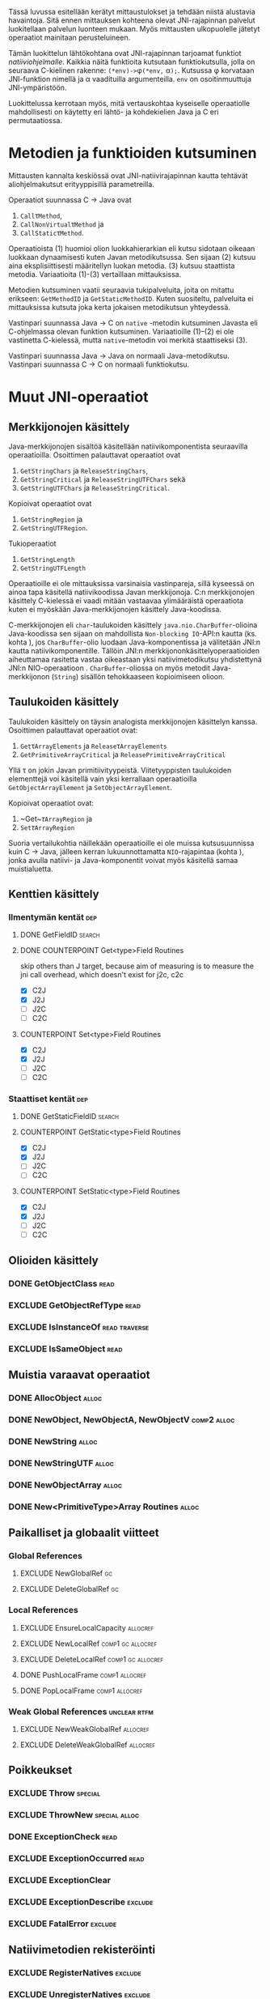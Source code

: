 Tässä luvussa esitellään kerätyt mittaustulokset ja tehdään niistä
alustavia havaintoja. Sitä ennen mittauksen kohteena olevat
JNI-rajapinnan palvelut luokitellaan palvelun luonteen mukaan. Myös
mittausten ulkopuolelle jätetyt operaatiot mainitaan perusteluineen.

# TODO metodisignaturet lisää alle?

Tämän luokittelun lähtökohtana ovat JNI-rajapinnan tarjoamat
funktiot /natiiviohjelmalle/. Kaikkia näitä funktioita kutsutaan
funktiokutsulla, jolla on seuraava C-kielinen rakenne:
\verb|(*env)->|\phi\verb|(*env,| \alpha\verb|);|. Kutsussa \phi
korvataan JNI-funktion nimellä ja \alpha vaadituilla argumenteilla.
~env~ on osoitinmuuttuja JNI-ympäristöön.

Luokittelussa kerrotaan myös, mitä vertauskohtaa kyseiselle
operaatiolle mahdollisesti on käytetty eri lähtö- ja kohdekielien Java
ja C eri permutaatiossa.

# JNI-operaatiot kategorisoidaan ja esitellään tiiviisti ja kommentoidaan
# niiden mittaamiseen liittyviä haasteita. Kategoriat ovat:
# - Viitteidenhallinta
# - Olioiden käsittely
# - Kenttien ja metodien löytäminen
# - Kenttien ja metodien käyttö
# - Merkkijonojen ja taulukoiden käsittely
# - Tehostetut IO-operaatiot (NIO)

* Metodien ja funktioiden kutsuminen
Mittausten kannalta keskiössä ovat JNI-natiivirajapinnan kautta
tehtävät aliohjelmakutsut erityyppisillä parametreilla.

Operaatiot suunnassa C \rightarrow Java ovat
1. \verb|Call|\tau\verb|Method|,
2. \verb|CallNonVirtual|\tau\verb|Method| ja
3. \verb|CallStatic|\tau\verb|Method|.

Operaatioista (1) huomioi olion luokkahierarkian eli kutsu sidotaan
oikeaan luokkaan dynaamisesti kuten Javan metodikutsussa. Sen sijaan
(2) kutsuu aina eksplisiittisesti määritellyn luokan metodia. (3)
kutsuu staattista metodia. Variaatioita (1)-(3) vertaillaan
mittauksissa.

Metodien kutsuminen vaatii seuraavia tukipalveluita, joita on mitattu
erikseen: ~GetMethodID~ ja ~GetStaticMethodID~. Kuten suositeltu,
palveluita ei mittauksissa kutsuta joka kerta jokaisen metodikutsun
yhteydessä.

Vastinpari suunnassa Java \rightarrow C on ~native~ -metodin
kutsuminen Javasta eli C-ohjelmassa olevan funktion
kutsuminen. Variaatioille (1)--(2) ei ole vastinetta C-kielessä, mutta
~native~-metodin voi merkitä staattiseksi (3).

Vastinpari suunnassa Java \rightarrow Java on normaali
Java-metodikutsu. Vastinpari suunnassa C \rightarrow C on normaali
funktiokutsu.

* Muut JNI-operaatiot
** Merkkijonojen käsittely

Java-merkkijonojen sisältöä käsitellään natiivikomponentista seuraavilla
operaatioilla. Osoittimen palauttavat operaatiot ovat

1. ~GetStringChars~ ja ~ReleaseStringChars~,
2. ~GetStringCritical~ ja ~ReleaseStringUTFChars~ sekä
3. ~GetStringUTFChars~ ja ~ReleaseStringCritical~.

Kopioivat operaatiot ovat
1. ~GetStringRegion~ ja
2. ~GetStringUTFRegion~.

Tukioperaatiot
1. ~GetStringLength~
2. ~GetStringUTFLength~

Operaatioille ei ole mittauksissa varsinaisia vastinpareja, sillä
kyseessä on ainoa tapa käsitellä natiivikoodissa Javan
merkkijonoja. C:n merkkijonojen käsittely C-kielessä ei vaadi mitään
vastaavaa ylimääräistä operaatiota kuten ei myöskään
Java-merkkijonojen käsittely Java-koodissa.

C-merkkijonojen eli ~char~-taulukoiden käsittely
~java.nio.CharBuffer~-olioina Java-koodissa sen sijaan on mahdollista
~Non-blocking IO~-API:n kautta (ks. kohta
\ref{sec:measurement-classification-nio}), jos ~CharBuffer~-olio
luodaan Java-komponentissa ja välitetään JNI:n kautta
natiivikomponentille. Tällöin JNI:n merkkijononkäsittelyoperaatioiden
aiheuttamaa rasitetta vastaa oikeastaan yksi natiivimetodikutsu
yhdistettynä JNI:n NIO-operaatioon
\path{GetDirectBufferAddress}. ~CharBuffer~-oliossa on myös metodit
Java-merkkijonon (~String~) sisällön tehokkaaseen kopioimiseen olioon.

# TODO puuttuu sellaisenaan counterparteista (voiko komposoida?)

# #+CAPTION: Merkkijonon käsittelyn vertailukohdat
# #+LABEL: tab-string-counter
# |   | Java \rightarrow C | C \rightarrow C | Java \rightarrow Java |   |
# |---+--------------------+-----------------+-----------------------+---|
# | / | <                  |                 | >                     |   |
# | a | b                  | c               |                       |   |
# |   |                    |                 |                       |   |

** Taulukoiden käsittely

Taulukoiden käsittely on täysin analogista merkkijonojen käsittelyn
kanssa. Osoittimen palauttavat operaatiot ovat:

1. \verb|Get|\tau\verb|ArrayElements| ja \verb|Release|\tau\verb|ArrayElements|
2. ~GetPrimitiveArrayCritical~ ja ~ReleasePrimitiveArrayCritical~

Yllä \tau on jokin Javan primitiivityypeistä. Viitetyyppisten
taulukoiden elementtejä voi käsitellä vain yksi kerrallaan
operaatioilla ~GetObjectArrayElement~ ja ~SetObjectArrayElement~.

Kopioivat operaatiot ovat:

1. ~Get~\(\tau\)\verb|ArrayRegion| ja
2. \verb|Set|\(\tau\)\verb|ArrayRegion|

Suoria vertailukohtia näillekään operaatioille ei ole muissa
kutsusuunnissa kuin C \rightarrow Java, jälleen kerran
lukuunnottamatta ~NIO~-rajapintaa (kohta
\ref{sec:measurement-classification-nio}), jonka avulla natiivi- ja
Java-komponentit voivat myös käsitellä samaa muistialuetta.

# TODO HERE

** Kenttien käsittely
*** Ilmentymän kentät                                                                          :dep:
**** DONE GetFieldID                                                                        :search:
**** DONE COUNTERPOINT Get<type>Field Routines
     skip others than J target, because
     aim of measuring is to measure the jni call
     overhead, which doesn't exist for j2c, c2c
     - [X] C2J
     - [X] J2J
     - [ ] J2C
     - [ ] C2C
**** COUNTERPOINT Set<type>Field Routines
     - [X] C2J
     - [X] J2J
     - [ ] J2C
     - [ ] C2C
*** Staattiset kentät                                                                          :dep:
**** DONE GetStaticFieldID                                                                  :search:
**** COUNTERPOINT GetStatic<type>Field Routines
     - [X] C2J
     - [X] J2J
     - [ ] J2C
     - [ ] C2C
**** COUNTERPOINT SetStatic<type>Field Routines
     - [X] C2J
     - [X] J2J
     - [ ] J2C
     - [ ] C2C
** Olioiden käsittely
*** DONE GetObjectClass                                                                       :read:
*** EXCLUDE GetObjectRefType                                                                  :read:
*** EXCLUDE IsInstanceOf                                                             :read:traverse:
*** EXCLUDE IsSameObject                                                                      :read:
** Muistia varaavat operaatiot
*** DONE AllocObject                                                                         :alloc:
*** DONE NewObject, NewObjectA, NewObjectV                                             :comp2:alloc:

*** DONE NewString                                                                           :alloc:
*** DONE NewStringUTF                                                                        :alloc:


*** DONE NewObjectArray                                                                      :alloc:
*** DONE New<PrimitiveType>Array Routines                                                    :alloc:

** Paikalliset ja globaalit viitteet
*** Global References
**** EXCLUDE NewGlobalRef                                                                       :gc:
**** EXCLUDE DeleteGlobalRef                                                                    :gc:
*** Local References
**** EXCLUDE EnsureLocalCapacity                                                          :allocref:
**** EXCLUDE NewLocalRef                                                         :comp1:gc:allocref:
**** EXCLUDE DeleteLocalRef                                                      :comp1:gc:allocref:
**** DONE PushLocalFrame                                                            :comp1:allocref:
**** DONE PopLocalFrame                                                             :comp1:allocref:
*** Weak Global References                                                            :unclear:rtfm:
**** EXCLUDE NewWeakGlobalRef                                                             :allocref:
**** EXCLUDE DeleteWeakGlobalRef                                                          :allocref:
** Poikkeukset
*** EXCLUDE Throw                                                                          :special:
*** EXCLUDE ThrowNew                                                                 :special:alloc:
*** DONE ExceptionCheck                                                                       :read:
*** EXCLUDE ExceptionOccurred                                                                 :read:
*** EXCLUDE ExceptionClear
*** EXCLUDE ExceptionDescribe                                                              :exclude:
*** EXCLUDE FatalError                                                                     :exclude:
** Natiivimetodien rekisteröinti
*** EXCLUDE RegisterNatives                                                                :exclude:
*** EXCLUDE UnregisterNatives                                                              :exclude:
** Rinnakkaisohjelmointi
*** EXCLUDE MonitorEnter                                                                     :synch:
*** EXCLUDE MonitorExit                                                                      :synch:
** Non-blocking IO                                                               :important:
\label{sec:measurement-classification-nio}
*** DONE NewDirectByteBuffer                                                             :important:
*** DONE GetDirectBufferAddress                                                          :important:
*** DONE GetDirectBufferCapacity                                                              :read:
** Luokkien käsittely                                                                :exclude:maybe:
*** DONE FindClass                                                            :exclude:maybe:search:
*** EXCLUDE DefineClass                                                                    :exclude:
*** EXCLUDE GetSuperclass                                                   :exclude:maybe:traverse:
*** EXCLUDE IsAssignableFrom                                                :exclude:maybe:traverse:
** Reflektio                                                                               :exclude:
*** EXCLUDE FromReflectedMethod
*** EXCLUDE FromReflectedField
*** EXCLUDE ToReflectedMethod
*** EXCLUDE ToReflectedField
** Java VM-rajapinta                                                             :exclude:
*** EXCLUDE GetJavaVM                                                                      :exclude:
** Versiotiedot                                                                            :exclude:
*** EXCLUDE GetVersion                                                                     :exclude:
*** EXCLUDE Constants                                                                      :exclude:


* Sivuutetut operaatiot
   1 sivu\newline 3. 2. 2014

   Mittausten ulkopuolelle jääneet JNI-funktiot perusteluineen.
   - Natiivimetodien rekisteröinti
   - Luokkaoperaatiot
   - Reflektio
   - Virtuaalikone ja versiontarkistus



* Vasteaikamittaukset
   5 sivua\newline 17. 2. 2014

   Raakatulokset.

# {{{plot(01)}}}
{{{plot(02)}}}

# {{{plot(03)}}}
{{{plot(04)}}}

# {{{plot(05)}}}
{{{plot(06)}}}

# {{{plot(07)}}}
{{{plot(08)}}}

# {{{plot(09)}}}
{{{plot(10)}}}

# {{{plot(11)}}}
{{{plot(12)}}}

# {{{plot(13)}}}
{{{plot(14)}}}

# {{{plot(15)}}}
{{{plot(16)}}}

# {{{plot(17)}}}
{{{plot(18)}}}

\clearpage
Some separating text.

# {{{plot(19)}}}
{{{plot(20)}}}

# {{{plot(21)}}}
{{{plot(22)}}}

# {{{plot(23)}}}
{{{plot(24)}}}

{{{plot(25)}}}
# {{{plot(26)}}}

{{{plot(27)}}}
# {{{plot(28)}}}

\clearpage
Some separating text.

{{{plot(29)}}}
# {{{plot(30)}}}

{{{plot(31)}}}
# {{{plot(32)}}}

{{{plot(33)}}}
# TODO maybe linespoints above
# {{{plot(34)}}}

{{{plot(35)}}}
# {{{plot(36)}}}

{{{plot(37)}}}
# {{{plot(38)}}}

\clearpage
Some separating text.

{{{plot(39)}}}
# {{{plot(40)}}}

{{{plot(41)}}}
{{{plot(42)}}}

{{{plot(43)}}}
{{{plot(44)}}}

{{{plot(45)}}}
# {{{plot(46)}}}

{{{plot(47)}}}
{{{plot(48)}}}

\clearpage
Some separating text.

# TODO bars
{{{plot(49)}}}

\clearpage
# {{{plot(50)}}}
{{{plot(51)}}}
\clearpage

# {{{plot(52)}}}
{{{plot(53)}}}

# {{{plot(54)}}}
{{{plot(55)}}}

# {{{plot(56)}}}
{{{plot(57)}}}

{{{rotated_plot(58)}}}

* Kutsuprofiilit
   5 sivua\newline 24. 2. 2014

   Raakatulokset.
* Yhteenveto tuloksista
   3 sivua\newline 10. 3. 2014

   Molempien mittausmenetelmien tulosten yhdistäminen.
